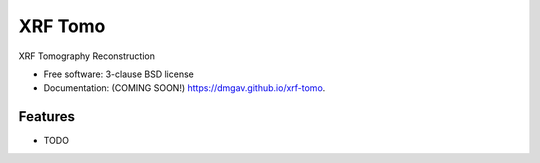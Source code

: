 ========
XRF Tomo
========

.. image:: https://img.shields.io/travis/dmgav/xrf-tomo.svg
        :target: https://travis-ci.org/dmgav/xrf-tomo

.. image:: https://img.shields.io/pypi/v/xrf-tomo.svg
        :target: https://pypi.python.org/pypi/xrf-tomo


XRF Tomography Reconstruction

* Free software: 3-clause BSD license
* Documentation: (COMING SOON!) https://dmgav.github.io/xrf-tomo.

Features
--------

* TODO
